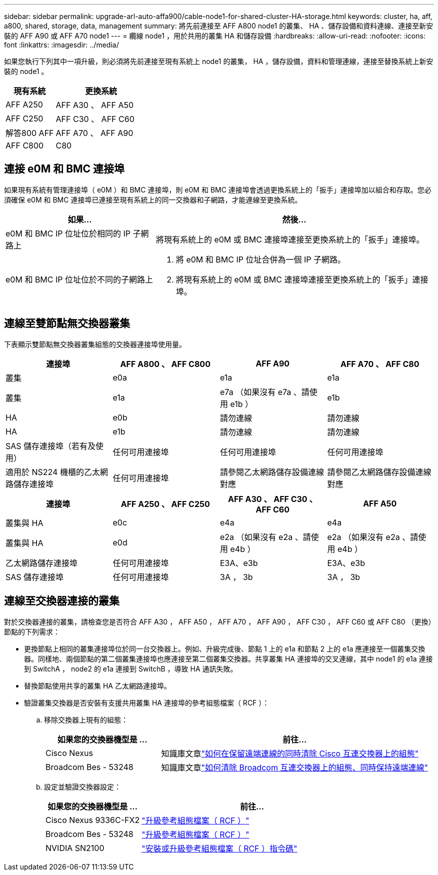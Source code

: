 ---
sidebar: sidebar 
permalink: upgrade-arl-auto-affa900/cable-node1-for-shared-cluster-HA-storage.html 
keywords: cluster, ha, aff, a800, shared, storage, data, management 
summary: 將先前連接至 AFF A800 node1 的叢集、 HA 、儲存設備和資料連線、連接至新安裝的 AFF A90 或 AFF A70 node1 
---
= 纜線 node1 ，用於共用的叢集 HA 和儲存設備
:hardbreaks:
:allow-uri-read: 
:nofooter: 
:icons: font
:linkattrs: 
:imagesdir: ../media/


[role="lead"]
如果您執行下列其中一項升級，則必須將先前連接至現有系統上 node1 的叢集， HA ，儲存設備，資料和管理連線，連接至替換系統上新安裝的 node1 。

[cols="35,65"]
|===
| 現有系統 | 更換系統 


| AFF A250 | AFF A30 、 AFF A50 


| AFF C250 | AFF C30 、 AFF C60 


| 解答800 AFF | AFF A70 、 AFF A90 


| AFF C800 | C80 
|===


== 連接 e0M 和 BMC 連接埠

如果現有系統有管理連接埠（ e0M ）和 BMC 連接埠，則 e0M 和 BMC 連接埠會透過更換系統上的「扳手」連接埠加以組合和存取。您必須確保 e0M 和 BMC 連接埠已連接至現有系統上的同一交換器和子網路，才能連線至更換系統。

[cols="35,65"]
|===
| 如果... | 然後... 


| e0M 和 BMC IP 位址位於相同的 IP 子網路上 | 將現有系統上的 e0M 或 BMC 連接埠連接至更換系統上的「扳手」連接埠。 


| e0M 和 BMC IP 位址位於不同的子網路上  a| 
. 將 e0M 和 BMC IP 位址合併為一個 IP 子網路。
. 將現有系統上的 e0M 或 BMC 連接埠連接至更換系統上的「扳手」連接埠。


|===


== 連線至雙節點無交換器叢集

下表顯示雙節點無交換器叢集組態的交換器連接埠使用量。

|===
| 連接埠 | AFF A800 、 AFF C800 | AFF A90 | AFF A70 、 AFF C80 


| 叢集 | e0a | e1a | e1a 


| 叢集 | e1a | e7a （如果沒有 e7a 、請使用 e1b ） | e1b 


| HA | e0b | 請勿連線 | 請勿連線 


| HA | e1b | 請勿連線 | 請勿連線 


| SAS 儲存連接埠（若有及使用） | 任何可用連接埠 | 任何可用連接埠 | 任何可用連接埠 


| 適用於 NS224 機櫃的乙太網路儲存連接埠 | 任何可用連接埠 | 請參閱乙太網路儲存設備連線對應 | 請參閱乙太網路儲存設備連線對應 
|===
|===
| 連接埠 | AFF A250 、 AFF C250 | AFF A30 、 AFF C30 、 AFF C60 | AFF A50 


| 叢集與 HA | e0c | e4a | e4a 


| 叢集與 HA | e0d | e2a （如果沒有 e2a 、請使用 e4b ） | e2a （如果沒有 e2a 、請使用 e4b ） 


| 乙太網路儲存連接埠 | 任何可用連接埠 | E3A、e3b | E3A、e3b 


| SAS 儲存連接埠 | 任何可用連接埠 | 3A ， 3b | 3A ， 3b 
|===


== 連線至交換器連接的叢集

對於交換器連接的叢集，請檢查您是否符合 AFF A30 ， AFF A50 ， AFF A70 ， AFF A90 ， AFF C30 ， AFF C60 或 AFF C80 （更換）節點的下列需求：

* 更換節點上相同的叢集連接埠位於同一台交換器上。例如、升級完成後、節點 1 上的 e1a 和節點 2 上的 e1a 應連接至一個叢集交換器。同樣地、兩個節點的第二個叢集連接埠也應連接至第二個叢集交換器。共享叢集 HA 連接埠的交叉連線，其中 node1 的 e1a 連接到 SwitchA ， node2 的 e1a 連接到 SwitchB ，導致 HA 通訊失敗。
* 替換節點使用共享的叢集 HA 乙太網路連接埠。
* 驗證叢集交換器是否安裝有支援共用叢集 HA 連接埠的參考組態檔案（ RCF ）：
+
.. 移除交換器上現有的組態：
+
[cols="30,70"]
|===
| 如果您的交換器機型是 ... | 前往... 


| Cisco Nexus | 知識庫文章link:https://kb.netapp.com/on-prem/Switches/Cisco-KBs/How_to_clear_configuration_on_a_Cisco_interconnect_switch_while_retaining_remote_connectivity["如何在保留遠端連線的同時清除 Cisco 互連交換器上的組態"^] 


| Broadcom Bes - 53248 | 知識庫文章link:https://kb.netapp.com/on-prem/Switches/Broadcom-KBs/How_to_clear_configuration_on_a_Broadcom_interconnect_switch_while_retaining_remote_connectivity["如何清除 Broadcom 互連交換器上的組態、同時保持遠端連線"^] 
|===
.. 設定並驗證交換器設定：
+
[cols="30,70"]
|===
| 如果您的交換器機型是 ... | 前往... 


| Cisco Nexus 9336C-FX2 | link:https://docs.netapp.com/us-en/ontap-systems-switches/switch-cisco-9336c-fx2/upgrade-rcf-software-9336c-cluster.html["升級參考組態檔案（ RCF ）"^] 


| Broadcom Bes - 53248 | link:https://docs.netapp.com/us-en/ontap-systems-switches/switch-bes-53248/upgrade-rcf.html["升級參考組態檔案（ RCF ）"^] 


| NVIDIA SN2100 | link:https://docs.netapp.com/us-en/ontap-systems-switches/switch-nvidia-sn2100/install-rcf-sn2100-cluster.html["安裝或升級參考組態檔案（ RCF ）指令碼"^] 
|===



